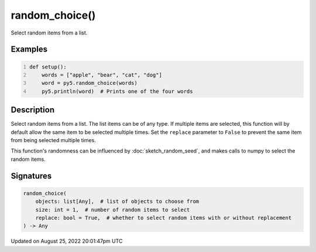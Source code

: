 random_choice()
===============

Select random items from a list.

Examples
--------

.. raw:: html

    <div class="example-table">

.. raw:: html

    <div class="example-row"><div class="example-cell-image">

.. raw:: html

    </div><div class="example-cell-code">

.. code:: python
    :number-lines:

    def setup():
        words = ["apple", "bear", "cat", "dog"]
        word = py5.random_choice(words)
        py5.println(word)  # Prints one of the four words

.. raw:: html

    </div></div>

.. raw:: html

    </div>

Description
-----------

Select random items from a list. The list items can be of any type. If multiple items are selected, this function will by default allow the same item to be selected multiple times. Set the ``replace`` parameter to ``False`` to prevent the same item from being selected multiple times.

This function's randomness can be influenced by :doc:`sketch_random_seed`, and makes calls to numpy to select the random items.

Signatures
------

.. code:: python

    random_choice(
        objects: list[Any],  # list of objects to choose from
        size: int = 1,  # number of random items to select
        replace: bool = True,  # whether to select random items with or without replacement
    ) -> Any
Updated on August 25, 2022 20:01:47pm UTC

